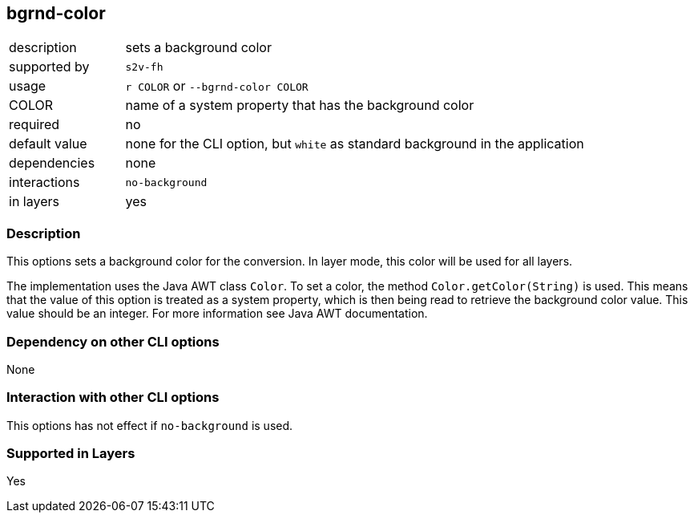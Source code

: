 == bgrnd-color

[role="table table-striped", frame=topbot, grid=rows, cols="2,8"]
|===

|description
|sets a background color

|supported by
|`s2v-fh`

|usage
|`r COLOR` or `--bgrnd-color COLOR`

|COLOR
|name of a system property that has the background color

|required
|no

|default value
|none for the CLI option, but `white` as standard background in the application

|dependencies
|none

|interactions
|`no-background`

|in layers
|yes

|===


=== Description
This options sets a background color for the conversion.
In layer mode, this color will be used for all layers.

The implementation uses the Java AWT class `Color`.
To set a color, the method `Color.getColor(String)` is used.
This means that the value of this option is treated as a system property, which is then being read to retrieve the background color value.
This value should be an integer.
For more information see Java AWT documentation.


=== Dependency on other CLI options
None


=== Interaction with other CLI options
This options has not effect if `no-background` is used.


=== Supported in Layers
Yes

